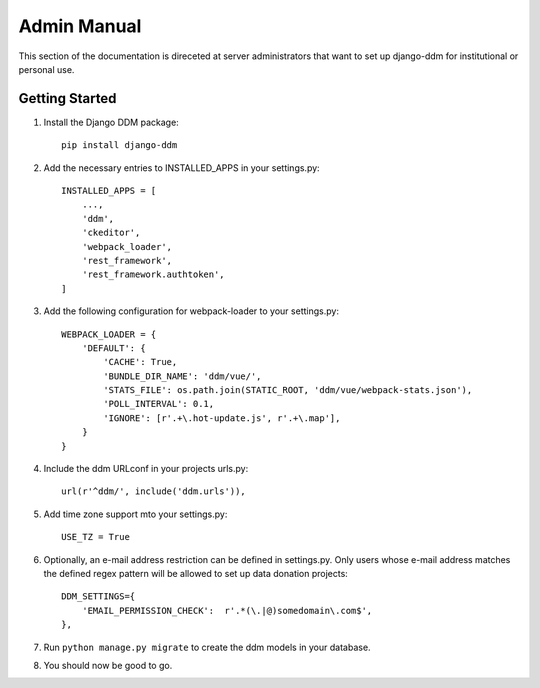 ############
Admin Manual
############

This section of the documentation is direceted at server administrators that want to set up django-ddm for institutional
or personal use.

Getting Started
***************

.. todo::
    Extend section with general steps to set up Django.
    Add ckeditor settings.

1. Install the Django DDM package::

    pip install django-ddm

2. Add the necessary entries to INSTALLED_APPS in your settings.py::

    INSTALLED_APPS = [
        ...,
        'ddm',
        'ckeditor',
        'webpack_loader',
        'rest_framework',
        'rest_framework.authtoken',
    ]

3. Add the following configuration for webpack-loader to your settings.py::

    WEBPACK_LOADER = {
        'DEFAULT': {
            'CACHE': True,
            'BUNDLE_DIR_NAME': 'ddm/vue/',
            'STATS_FILE': os.path.join(STATIC_ROOT, 'ddm/vue/webpack-stats.json'),
            'POLL_INTERVAL': 0.1,
            'IGNORE': [r'.+\.hot-update.js', r'.+\.map'],
        }
    }

4. Include the ddm URLconf in your projects urls.py::

    url(r'^ddm/', include('ddm.urls')),

5. Add time zone support mto your settings.py::

    USE_TZ = True

6. Optionally, an e-mail address restriction can be defined in settings.py. Only users whose e-mail address matches the defined regex pattern will be allowed to set up data donation projects::

    DDM_SETTINGS={
        'EMAIL_PERMISSION_CHECK':  r'.*(\.|@)somedomain\.com$',
    },

7. Run ``python manage.py migrate`` to create the ddm models in your database.
8. You should now be good to go.
